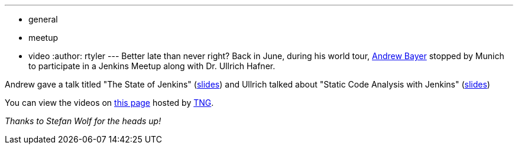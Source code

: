 ---
:layout: post
:title: Jenkins Meetup Munich Videos
:nodeid: 346
:created: 1320674400
:tags:
  - general
  - meetup
  - video
:author: rtyler
---
Better late than never right? Back in June, during his world tour, https://twitter.com/abayer[Andrew Bayer] stopped by Munich to participate in a Jenkins Meetup along with Dr. Ullrich Hafner.

Andrew gave a talk titled "The State of Jenkins" (https://video.tngtech.com/veranstaltungen/2011/06-30Jenkins/The_State_of_Jenkins.pdf[slides]) and Ullrich talked about "Static Code Analysis with Jenkins" (https://video.tngtech.com/veranstaltungen/2011/06-30Jenkins/Static_Code_Analysis_With_Jenkins.pdf[slides])

You can view the videos on https://video.tngtech.com/veranstaltungen/2011/06-30Jenkins/#[this page] hosted by https://www.tngtech.com[TNG].

_Thanks to Stefan Wolf for the heads up!_

